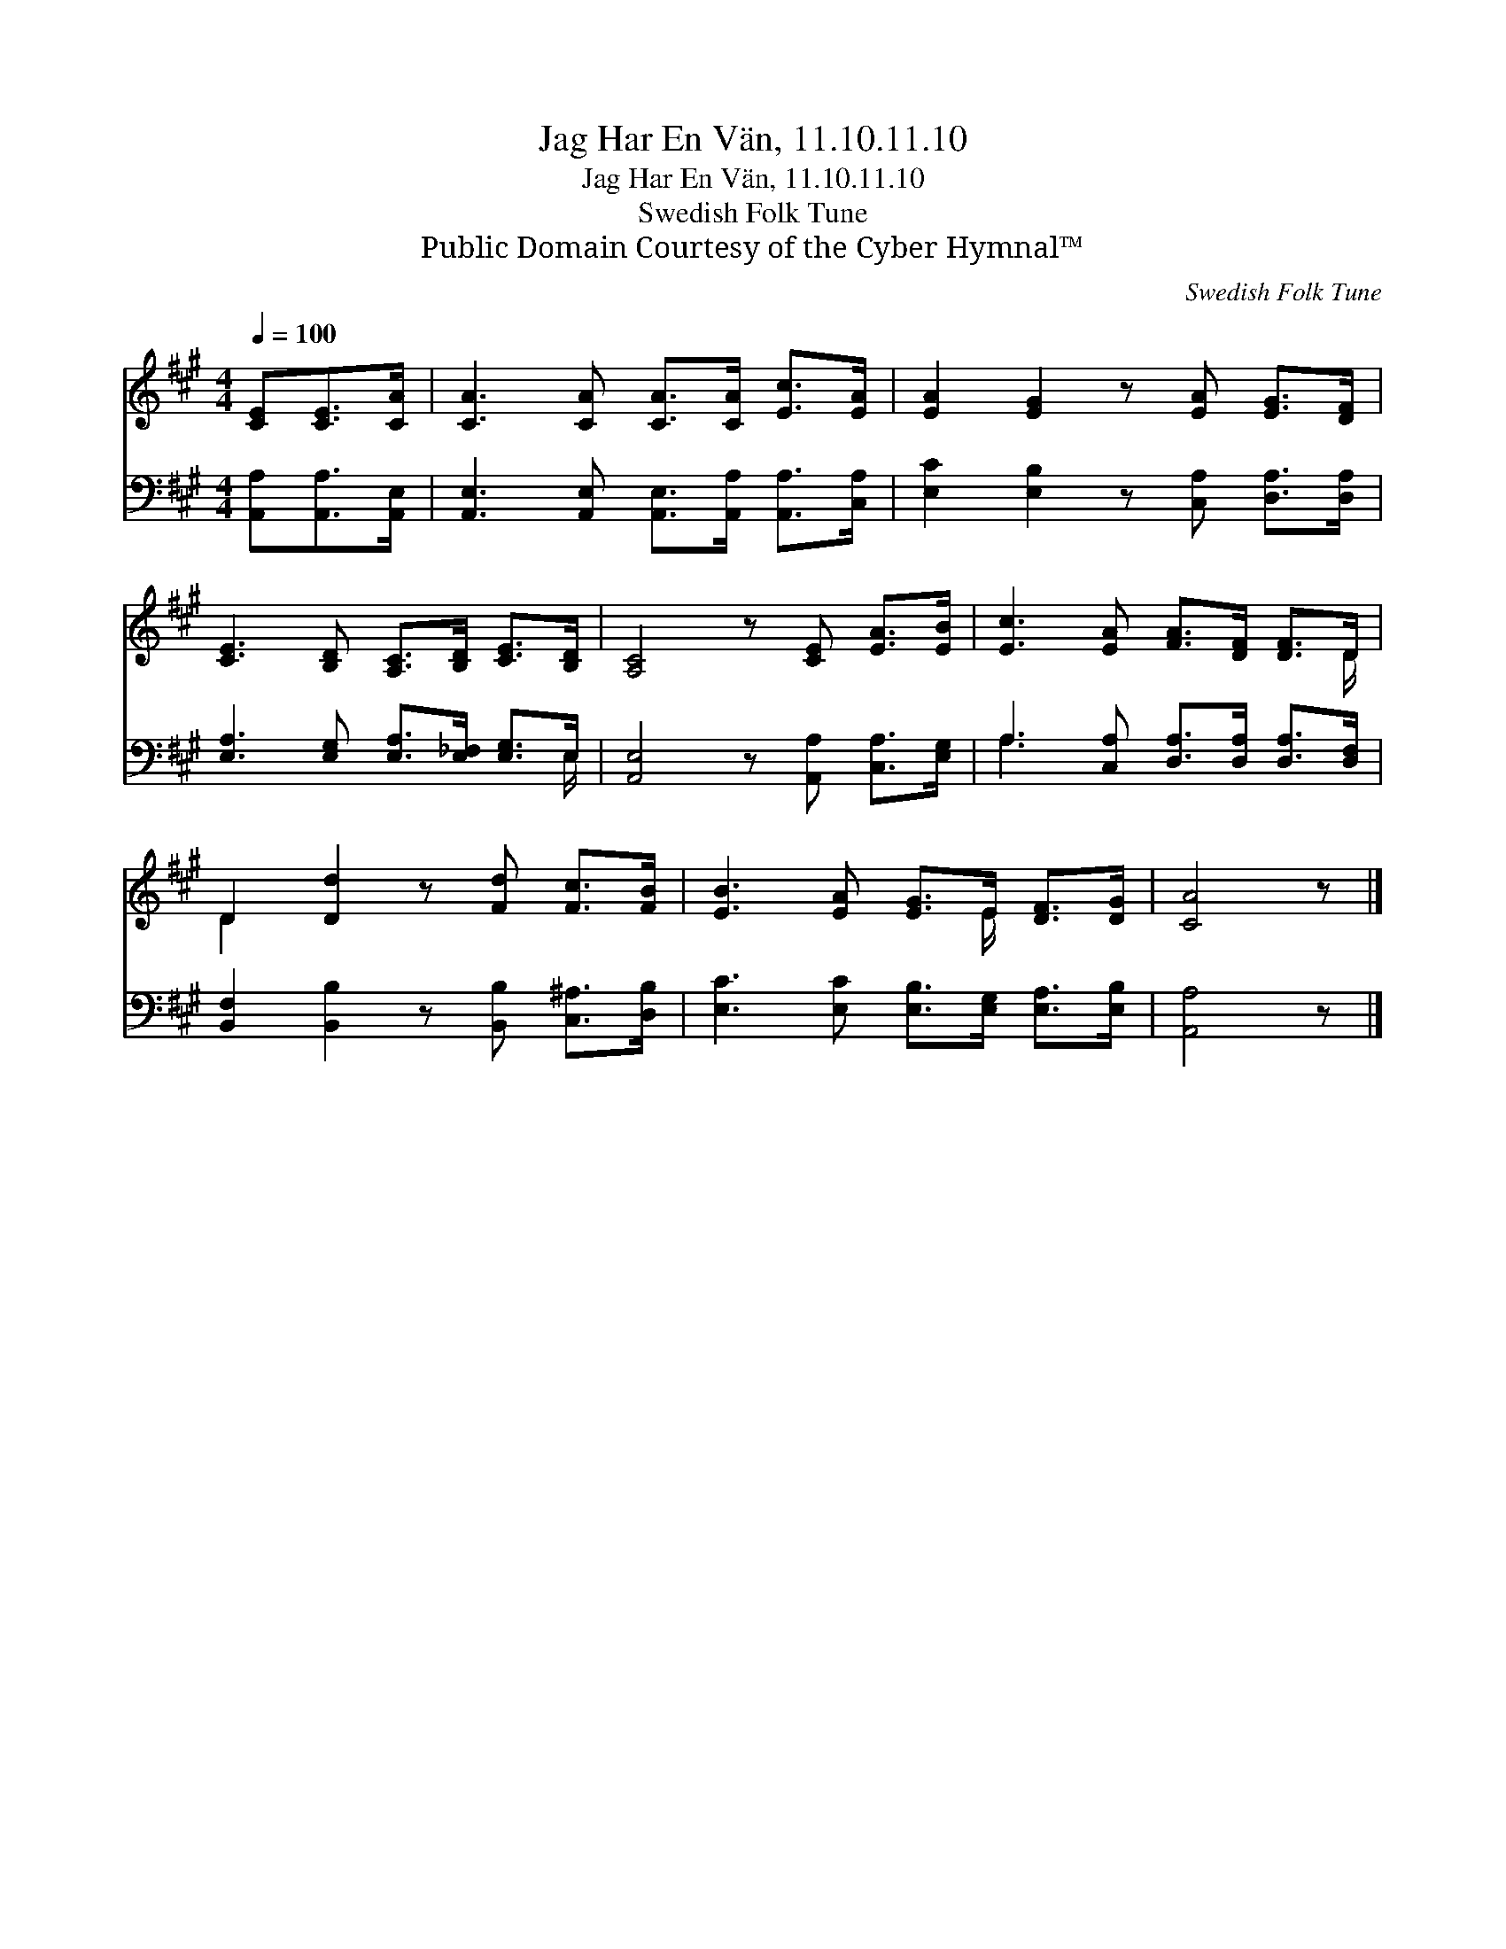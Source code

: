 X:1
T:Jag Har En Vän, 11.10.11.10
T:Jag Har En Vän, 11.10.11.10
T:Swedish Folk Tune
T:Public Domain Courtesy of the Cyber Hymnal™
C:Swedish Folk Tune
Z:Public Domain
Z:Courtesy of the Cyber Hymnal™
%%score ( 1 2 ) ( 3 4 )
L:1/8
Q:1/4=100
M:4/4
K:A
V:1 treble 
V:2 treble 
V:3 bass 
V:4 bass 
V:1
 [CE][CE]>[CA] | [CA]3 [CA] [CA]>[CA] [Ec]>[EA] | [EA]2 [EG]2 z [EA] [EG]>[DF] | %3
 [CE]3 [B,D] [A,C]>[B,D] [CE]>[B,D] | [A,C]4 z [CE] [EA]>[EB] | [Ec]3 [EA] [FA]>[DF] [DF]>D | %6
 D2 [Dd]2 z [Fd] [Fc]>[FB] | [EB]3 [EA] [EG]>E [DF]>[DG] | [CA]4 z |] %9
V:2
 x3 | x8 | x8 | x8 | x8 | x15/2 D/ | D2 x6 | x11/2 E/ x2 | x5 |] %9
V:3
 [A,,A,][A,,A,]>[A,,E,] | [A,,E,]3 [A,,E,] [A,,E,]>[A,,A,] [A,,A,]>[C,A,] | %2
 [E,C]2 [E,B,]2 z [C,A,] [D,A,]>[D,A,] | [E,A,]3 [E,G,] [E,A,]>[E,_F,] [E,G,]>E, | %4
 [A,,E,]4 z [A,,A,] [C,A,]>[E,G,] | A,3 [C,A,] [D,A,]>[D,A,] [D,A,]>[D,F,] | %6
 [B,,F,]2 [B,,B,]2 z [B,,B,] [C,^A,]>[D,B,] | [E,C]3 [E,C] [E,B,]>[E,G,] [E,A,]>[E,B,] | %8
 [A,,A,]4 z |] %9
V:4
 x3 | x8 | x8 | x15/2 E,/ | x8 | A,3 x5 | x8 | x8 | x5 |] %9


